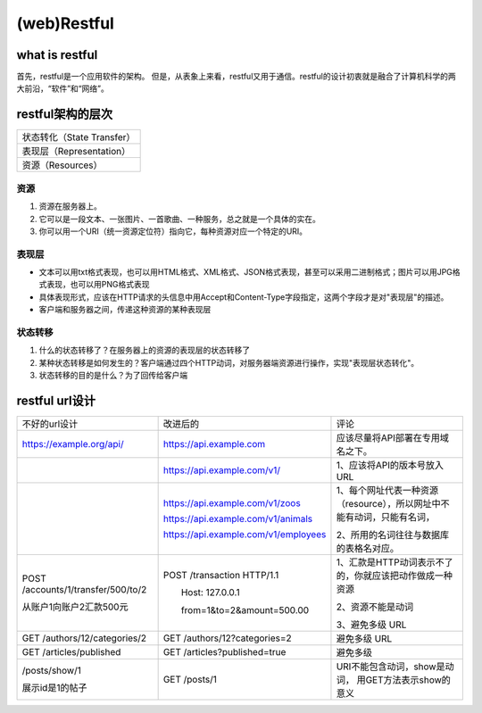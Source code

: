 
(web)Restful
==================
what is restful
--------------------
首先，restful是一个应用软件的架构。	但是，从表象上来看，restful又用于通信。restful的设计初衷就是融合了计算机科学的两大前沿，“软件”和“网络”。

restful架构的层次
----------------------

+----------------------------+
| 状态转化（State Transfer） |
+----------------------------+
| 表现层（Representation）   |
+----------------------------+
| 资源（Resources）          |
+----------------------------+

资源
^^^^^^^

1. 资源在服务器上。
2. 它可以是一段文本、一张图片、一首歌曲、一种服务，总之就是一个具体的实在。
#. 你可以用一个URI（统一资源定位符）指向它，每种资源对应一个特定的URI。

表现层
^^^^^^^^^^
- 文本可以用txt格式表现，也可以用HTML格式、XML格式、JSON格式表现，甚至可以采用二进制格式；图片可以用JPG格式表现，也可以用PNG格式表现
- 具体表现形式，应该在HTTP请求的头信息中用Accept和Content-Type字段指定，这两个字段才是对"表现层"的描述。
- 客户端和服务器之间，传递这种资源的某种表现层

状态转移
^^^^^^^^^^^
1. 什么的状态转移了？在服务器上的资源的表现层的状态转移了
2. 某种状态转移是如何发生的？客户端通过四个HTTP动词，对服务器端资源进行操作，实现"表现层状态转化"。
3. 状态转移的目的是什么？为了回传给客户端

restful url设计
-------------------
+------------------------------------+--------------------------------------+-------------------------------------------------------------------------+
| 不好的url设计                      | 改进后的                             | 评论                                                                    |
+------------------------------------+--------------------------------------+-------------------------------------------------------------------------+
| https://example.org/api/           | https://api.example.com              | 应该尽量将API部署在专用域名之下。                                       |
+------------------------------------+--------------------------------------+-------------------------------------------------------------------------+
|                                    | https://api.example.com/v1/          | 1、应该将API的版本号放入URL                                             |
+------------------------------------+--------------------------------------+-------------------------------------------------------------------------+
|                                    | https://api.example.com/v1/zoos      | 1、每个网址代表一种资源（resource），所以网址中不能有动词，只能有名词， |
|                                    |                                      |                                                                         |
|                                    | https://api.example.com/v1/animals   |                                                                         |
|                                    |                                      | 2、所用的名词往往与数据库的表格名对应。                                 |
|                                    | https://api.example.com/v1/employees |                                                                         |
+------------------------------------+--------------------------------------+-------------------------------------------------------------------------+
| POST /accounts/1/transfer/500/to/2 | POST /transaction HTTP/1.1           | 1、汇款是HTTP动词表示不了的，你就应该把动作做成一种资源                 |
|                                    |                                      |                                                                         |
|                                    | 　　Host: 127.0.0.1                  | 2、资源不能是动词                                                       |
| 从账户1向账户2汇款500元            |                                      |                                                                         |
|                                    | 　　from=1&to=2&amount=500.00        | 3、避免多级 URL                                                         |
+------------------------------------+--------------------------------------+-------------------------------------------------------------------------+
| GET /authors/12/categories/2       | GET /authors/12?categories=2         | 避免多级 URL                                                            |
+------------------------------------+--------------------------------------+-------------------------------------------------------------------------+
| GET /articles/published            | GET /articles?published=true         | 避免多级                                                                |
+------------------------------------+--------------------------------------+-------------------------------------------------------------------------+
| /posts/show/1                      | GET /posts/1                         | URI不能包含动词，show是动词，                                           |
|                                    |                                      | 用GET方法表示show的意义                                                 |
| 展示id是1的帖子                    |                                      |                                                                         |
+------------------------------------+--------------------------------------+-------------------------------------------------------------------------+